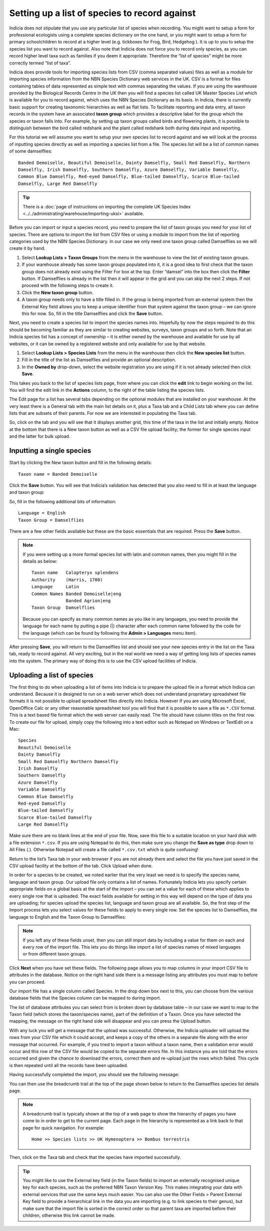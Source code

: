Setting up a list of species to record against
==============================================

Indicia does not stipulate that you use any particular list of species when recording. You
might want to setup a form for professional ecologists using a complete species dictionary
on the one hand, or you might want to setup a form for primary schoolchildren to record at
a higher level (e.g. tickboxes for Frog, Bird, Hedgehog ). It is up to you to setup the
species list you want to record against. Also note that Indicia does not force you to
record only species, as you can record higher level taxa such as families if you deem it
appropriate. Therefore the “list of species” might be more correctly termed “list of
taxa”.

Indicia does provide tools for importing species lists from CSV (comma separated values)
files as well as a module for importing species information from the NBN Species
Dictionary web services in the UK. CSV is a format for files containing tables of data
represented as simple text with commas separating the values. If you are using the
warehouse provided by the Biological Records Centre in the UK then you will find a species
list called UK Master Species List which is available for you to record against, which
uses the NBN Species Dictionary as its basis. In Indicia, there is currently basic support
for creating taxonomic hierarchies as well as flat lists. To facilitate reporting and data
entry, all taxon records in the system have an associated **taxon group** which provides a
descriptive label for the group which the species or taxon falls into. For example, by
setting up taxon groups called birds and flowering plants, it is possible to distinguish
between the bird called redshank and the plant called redshank both during data input and
reporting.

For this tutorial we will assume you want to setup your own species list to record against
and we will look at the process of inputting species directly as well as importing a
species list from a file. The species list will be a list of common names of some
damselflies::

  Banded Demoiselle, Beautiful Demoiselle, Dainty Damselfly, Small Red Damselfly, Northern
  Damselfly, Irish Damselfly, Southern Damselfly, Azure Damselfly, Variable Damselfly,
  Common Blue Damselfly, Red-eyed Damselfly, Blue-tailed Damselfly, Scarce Blue-tailed
  Damselfly, Large Red Damselfly
  
.. tip::

  There is a :doc:`page of instructions on importing the complete UK Species Index 
  <../../administrating/warehouse/importing-uksi>` available. 
  
Before you can import or input a species record, you need to prepare the list of taxon
groups you need for your list of species. There are options to import the list from CSV
files or using a module to import from the list of reporting categories used by the NBN
Species Dictionary. In our case we only need one taxon group called Damselflies so we will
create it by hand.

#. Select **Lookup Lists > Taxon Groups** from the menu in the warehouse to view the list
   of existing taxon groups.
#. If your warehouse already has some taxon groups populated into it, it is a good idea to
   first check that the taxon group does not already exist using the Filter For box at the
   top. Enter “damsel” into the box then click the **Filter** button. If Damselflies is
   already in the list then it will appear in the grid and you can skip the next 2 steps.
   If not proceed with the following steps to create it.
#. Click the **New taxon group** button.
#. A taxon group needs only to have a title filled in. If the group is being imported from
   an external system then the External Key field allows you to keep a unique identifier
   from that system against the taxon group – we can ignore this for now. So, fill in the
   title Damselflies and click the **Save** button.
   
Next, you need to create a species list to import the species names into. Hopefully by
now the steps required to do this should be becoming familiar as they are similar to
creating websites, surveys, taxon groups and so forth. Note that an Indicia species
list has a concept of ownership – it is either owned by the warehouse and available for
use by all websites, or it can be owned by a registered website and only available for
use by that website.

#. Select **Lookup Lists > Species Lists** from the menu in the warehouse then click the 
   **New species list** button.

#. Fill in the title of the list as Damselflies and provide an optional description.

#. In the **Owned by** drop-down, select the website registration you are using if it is 
   not already selected then click **Save**.
   
.. image:: ../../images/screenshots/warehouse/new_species_list.png
  :width: 700px
  :alt: Creating a new species list.
  
This takes you back to the list of species lists page, from where you can click the
**edit** link to begin working on the list. You will find the edit link in the **Actions**
column, to the right of the table listing the species lists.

The Edit page for a list has several tabs depending on the optional modules that are
installed on your warehouse. At the very least there is a General tab with the main list
details on it, plus a Taxa tab and a Child Lists tab where you can define lists that are
subsets of their parents. For now we are interested in populating the Taxa tab.

.. image:: ../../images/screenshots/warehouse/species_list_tabs.png
  :width: 700px
  :alt: Tabs available for the species list include the Taxa tab.
 
So, click on the tab and you will see that it displays another grid, this time of the taxa
in the list and initially empty. Notice at the bottom that there is a New taxon button as
well as a CSV file upload facility; the former for single species input and the latter for
bulk upload.

Inputting a single species
--------------------------

Start by clicking the New taxon button and fill in the following details::

  Taxon name = Banded Demoiselle
  
Click the **Save** button. You will see that Indicia’s validation has detected that you 
also need to fill in at least the language and taxon group:

.. image:: ../../images/screenshots/warehouse/species_validation.png
  :width: 700px
  :alt: Validation messages when saving a species.
  
So, fill in the following additional bits of information::

  Language = English
  Taxon Group = Damselflies

There are a few other fields available but these are the basic essentials that are 
required. Press the **Save** button.

.. note::

  If you were setting up a more formal species list with latin and common names, 
  then you might fill in the details as below::

    Taxon name   Calopteryx splendens
    Authority    (Harris, 1780)
    Language     Latin
    Common Names Banded Demoiselle|eng
                 Banded Agrion|eng
    Taxon Group  Damselflies

  Because you can specify as many common names as you like in any languages, you need to
  provide the language for each name by putting a pipe (|) character after each common
  name followed by the code for the language (which can be found by following the **Admin 
  > Languages** menu item).
  
After pressing **Save**, you will return to the Damselflies list and should see your new
species entry in the list on the Taxa tab, ready to record against. All very exciting, but
in the real world we need a way of getting long lists of species names into the system.
The primary way of doing this is to use the CSV upload facilities of Indicia.

Uploading a list of species
---------------------------

The first thing to do when uploading a list of items into Indicia is to prepare the upload
file in a format which Indicia can understand. Because it is designed to run on a web
server which does not understand proprietary spreadsheet file formats it is not possible
to upload spreadsheet files directly into Indicia. However if you are using Microsoft
Excel, OpenOffice Calc or any other reasonable spreadsheet tool you will find that it is
possible to save a file as ``*.CSV`` format. This is a text based file format which the
web server can easily read. The file should have column titles on the first row. To create
our file for upload, simply copy the following into a text editor such as Notepad on
Windows or TextEdit on a Mac::

  Species
  Beautiful Demoiselle
  Dainty Damselfly
  Small Red Damselfly Northern Damselfly
  Irish Damselfly
  Southern Damselfly
  Azure Damselfly
  Variable Damselfly
  Common Blue Damselfly
  Red-eyed Damselfly
  Blue-tailed Damselfly
  Scarce Blue-tailed Damselfly
  Large Red Damselfly
  
Make sure there are no blank lines at the end of your file. Now, save this file to a
suitable location on your hard disk with a file extension ``*.csv``. If you are using
Notepad to do this, then make sure you change the **Save as type** drop down to All Files
(*.*). Otherwise Notepad will create a file called ``*.csv.txt`` which is quite confusing!

Return to the list’s Taxa tab in your web browser if you are not already there and select
the file you have just saved in the CSV upload facility at the bottom of the tab. Click
Upload when done.

In order for a species to be created, we noted earlier that the very least we need is to
specify the species name, language and taxon group. Our upload file only contains a list
of names. Fortunately Indicia lets you specify certain appropriate fields on a global
basis at the start of the import – you can set a value for each of these which applies to
every single row that is uploaded. The exact fields available for setting in this way will
depend on the type of data you are uploading; for species upload the species list,
language and taxon group are all available. So, the first step of the Import process lets
you select values for these fields to apply to every single row. Set the species list to
Damselflies, the language to English and the Taxon Group to Damselflies:

.. image:: ../../images/screenshots/warehouse/species_import_settings_form.png
  :width: 700px
  :alt: The species import settings form.
  
.. note::

  If you left any of these fields unset, then you can still import data by including a
  value for them on each and every row of the import file. This lets you do things like
  import a list of species names of mixed languages or from different taxon groups.
  
Click **Next** when you have set these fields. The following page allows you to map
columns in your import CSV file to attributes in the database. Notice on the right hand
side there is a message listing any attributes you must map to before you can proceed.

.. image:: ../../images/screenshots/warehouse/species_import_mappings_form.png
  :width: 700px
  :alt: The species import mappings form.
  
Our import file has a single column called Species. In the drop down box next to this, you
can choose from the various database fields that the Species column can be mapped to
during import.

.. image:: ../../images/screenshots/warehouse/species_import_mappings_selector.png
  :width: 700px
  :alt: Selecting an import column mapping.
  
The list of database attributes you can select from is broken down by database table – in 
our case we want to map to the Taxon field (which stores the taxon/species name), part of 
the definition of a Taxon. Once you have selected the mapping, the message on the right 
hand side will disappear and you can press the Upload button.

With any luck you will get a message that the upload was successful. Otherwise, the 
Indicia uploader will upload the rows from your CSV file which it could accept, and keeps 
a copy of the others in a separate file along with the error message that occurred. For 
example, if you tried to import a taxon without a taxon name, then a validation error 
would occur and this row of the CSV file would be copied to the separate errors file. In 
this instance you are told that the errors occurred and given the chance to download the 
errors, correct them and re-upload just the rows which failed. This cycle is then repeated
until all the records have been uploaded.

Having successfully completed the import, you should see the following message:

.. image:: ../../images/screenshots/warehouse/species_import_complete.png
  :width: 700px
  :alt: The species import complete form.
  
You can then use the breadcrumb trail at the top of the page shown below to return to the
Damselflies species list details page.

.. note::

  A breadcrumb trail is typically shown at the top of a web page to show the hierarchy of
  pages you have come to in order to get to the current page. Each page in the hierarchy
  is represented as a link back to that page for quick navigation. For example:: 

    Home >> Species lists >> UK Hymenoptera >> Bombus terrestris

Then, click on the Taxa tab and check that the species have imported successfully.

.. tip::
  
  You might like to use the External key field (in the Taxon fields) to import an 
  externally recognised unique key for each species, such as the preferred NBN Taxon 
  Version Key. This makes integrating your data with external services that use the same 
  keys much easier. You can also use the Other Fields > Parent External Key field to 
  provide a hierarchical link in the data you are importing (e.g. to link species to their
  genus), but make sure that the import file is sorted in the correct order so that parent
  taxa are imported before their children, otherwise this link cannot be made.
